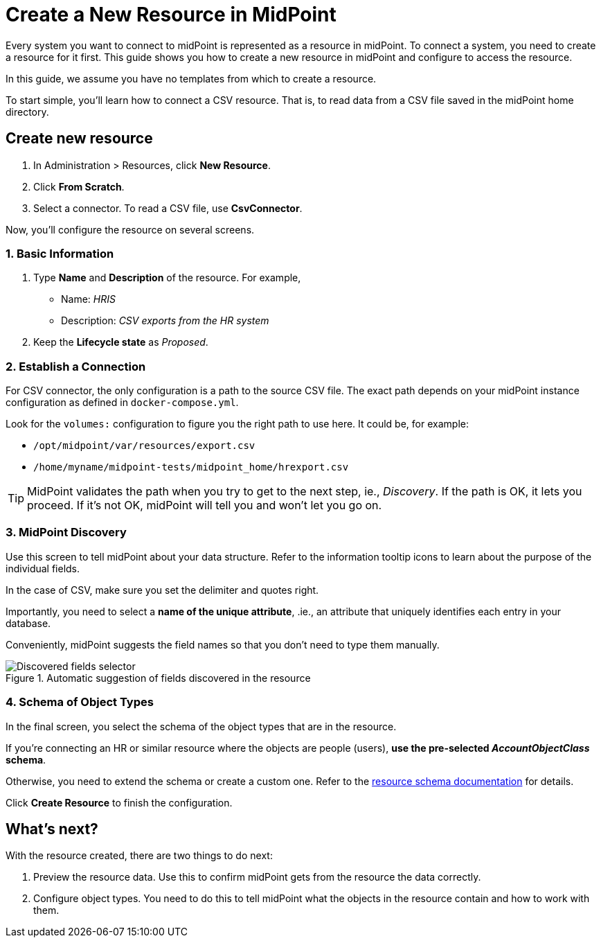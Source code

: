 = Create a New Resource in MidPoint
:page-nav-title: 'Create New Resource'
:page-display-order: 110
:page-toc: top
:experimental:

Every system you want to connect to midPoint is represented as a resource in midPoint. To connect a system, you need to create a resource for it first. This guide shows you how to create a new resource in midPoint and configure to access the resource.

In this guide, we assume you have no templates from which to create a resource.

To start simple, you'll learn how to connect a CSV resource. That is, to read data from a CSV file saved in the midPoint home directory.

== Create new resource

. In Administration > Resources, click *New Resource*.
. Click *From Scratch*.
. Select a connector. To read a CSV file, use *CsvConnector*.

Now, you'll configure the resource on several screens.

=== 1. Basic Information
. Type *Name* and *Description* of the resource. For example,
    * Name: _HRIS_
    * Description: _CSV exports from the HR system_
. Keep the *Lifecycle state* as _Proposed_.

=== 2. Establish a Connection

For CSV connector, the only configuration is a path to the source CSV file.
The exact path depends on your midPoint instance configuration as defined in `docker-compose.yml`.

Look for the `volumes:` configuration to figure you the right path to use here.
It could be, for example:

* `/opt/midpoint/var/resources/export.csv`
* `/home/myname/midpoint-tests/midpoint_home/hrexport.csv`

[TIP]
--
MidPoint validates the path when you try to get to the next step, ie., _Discovery_.
If the path is OK, it lets you proceed.
If it's not OK, midPoint will tell you and won't let you go on.
--

=== 3. MidPoint Discovery

Use this screen to tell midPoint about your data structure.
Refer to the information tooltip icons to learn about the purpose of the individual fields.

In the case of CSV, make sure you set the delimiter and quotes right.

Importantly, you need to select a *name of the unique attribute*, .ie., an attribute that uniquely identifies each entry in your database.

Conveniently, midPoint suggests the field names so that you don't need to type them manually.

.Automatic suggestion of fields discovered in the resource
image::create-resource-select-unique-attribute.webp[Discovered fields selector]

=== 4. Schema of Object Types

In the final screen, you select the schema of the object types that are in the resource.

If you're connecting an HR or similar resource where the objects are people (users), *use the pre-selected _AccountObjectClass_ schema*.

Otherwise, you need to extend the schema or create a custom one. Refer to the xref:/midpoint/reference/resources/resource-schema/[resource schema documentation] for details.

Click *Create Resource* to finish the configuration.

== What's next?

With the resource created, there are two things to do next:

. Preview the resource data. Use this to confirm midPoint gets from the resource the data correctly.
. Configure object types. You need to do this to tell midPoint what the objects in the resource contain and how to work with them.
